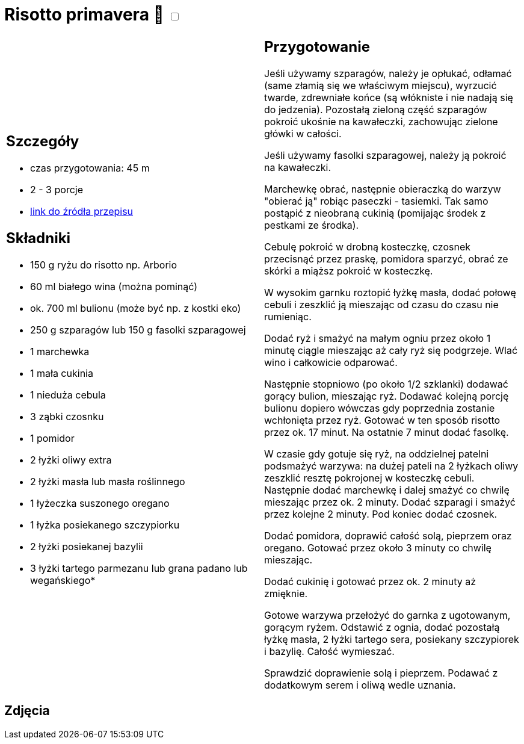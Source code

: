= Risotto primavera 🌱 +++ <label class="switch"><input data-status="off" type="checkbox"><span class="slider round"></span></label>+++ 

[cols=".<a,.<a"]
[frame=none]
[grid=none]
|===
|
== Szczegóły
* czas przygotowania: 45 m
* 2 - 3 porcje
* https://www.kwestiasmaku.com/przepis/risotto-primavera[link do źródła przepisu]

== Składniki
* 150 g ryżu do risotto np. Arborio
* 60 ml białego wina (można pominąć)
* ok. 700 ml bulionu (może być np. z kostki eko)
* 250 g szparagów lub 150 g fasolki szparagowej
* 1 marchewka
* 1 mała cukinia
* 1 nieduża cebula
* 3 ząbki czosnku
* 1 pomidor
* 2 łyżki oliwy extra
* 2 łyżki masła lub masła roślinnego
* 1 łyżeczka suszonego oregano
* 1 łyżka posiekanego szczypiorku
* 2 łyżki posiekanej bazylii
* 3 łyżki tartego parmezanu lub grana padano lub wegańskiego*

|
== Przygotowanie
Jeśli używamy szparagów, należy je opłukać, odłamać (same złamią się we właściwym miejscu), wyrzucić twarde, zdrewniałe końce (są włókniste i nie nadają się do jedzenia). Pozostałą zieloną część szparagów pokroić ukośnie na kawałeczki, zachowując zielone główki w całości.

Jeśli używamy fasolki szparagowej, należy ją pokroić na kawałeczki.

Marchewkę obrać, następnie obieraczką do warzyw "obierać ją" robiąc paseczki - tasiemki. Tak samo postąpić z nieobraną cukinią (pomijając środek z pestkami ze środka).

Cebulę pokroić w drobną kosteczkę, czosnek przecisnąć przez praskę, pomidora sparzyć, obrać ze skórki a miąższ pokroić w kosteczkę.

W wysokim garnku roztopić łyżkę masła, dodać połowę cebuli i zeszklić ją mieszając od czasu do czasu nie rumieniąc.

Dodać ryż i smażyć na małym ogniu przez około 1 minutę ciągle mieszając aż cały ryż się podgrzeje. Wlać wino i całkowicie odparować.

Następnie stopniowo (po około 1/2 szklanki) dodawać gorący bulion, mieszając ryż. Dodawać kolejną porcję bulionu dopiero wówczas gdy poprzednia zostanie wchłonięta przez ryż. Gotować w ten sposób risotto przez ok. 17 minut. Na ostatnie 7 minut dodać fasolkę.

W czasie gdy gotuje się ryż, na oddzielnej patelni podsmażyć warzywa: na dużej pateli na 2 łyżkach oliwy zeszklić resztę pokrojonej w kosteczkę cebuli. Następnie dodać marchewkę i dalej smażyć co chwilę mieszając przez ok. 2 minuty. Dodać szparagi i smażyć przez kolejne 2 minuty. Pod koniec dodać czosnek.

Dodać pomidora, doprawić całość solą, pieprzem oraz oregano. Gotować przez około 3 minuty co chwilę mieszając.

Dodać cukinię i gotować przez ok. 2 minuty aż zmięknie.

Gotowe warzywa przełożyć do garnka z ugotowanym, gorącym ryżem. Odstawić z ognia, dodać pozostałą łyżkę masła, 2 łyżki tartego sera, posiekany szczypiorek i bazylię. Całość wymieszać.

Sprawdzić doprawienie solą i pieprzem. Podawać z dodatkowym serem i oliwą wedle uznania.

|===

[.text-center]
== Zdjęcia
